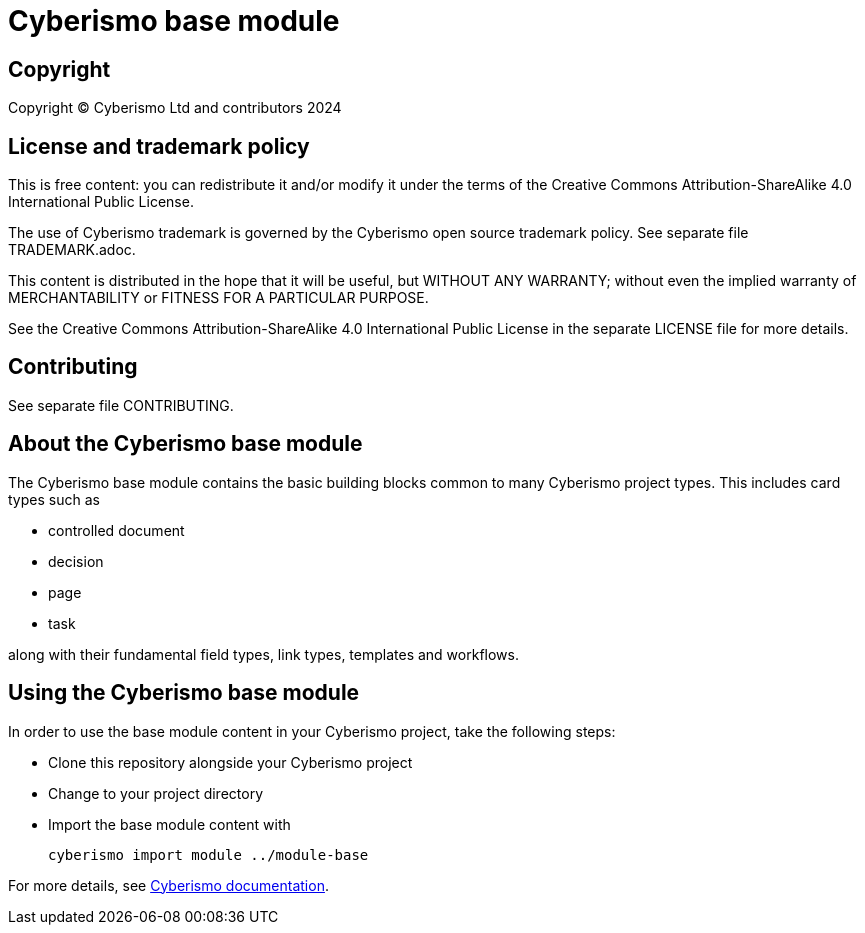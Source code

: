 = Cyberismo base module

== Copyright

Copyright © Cyberismo Ltd and contributors 2024

== License and trademark policy

This is free content: you can redistribute it and/or modify it under the terms of the Creative Commons Attribution-ShareAlike 4.0 International Public License.

The use of Cyberismo trademark is governed by the Cyberismo open source trademark policy. See separate file TRADEMARK.adoc.

This content is distributed in the hope that it will be useful, but WITHOUT ANY WARRANTY; without even the implied warranty of MERCHANTABILITY or FITNESS FOR A PARTICULAR PURPOSE.

See the Creative Commons Attribution-ShareAlike 4.0 International Public License in the separate LICENSE file for more details.

== Contributing

See separate file CONTRIBUTING.

== About the Cyberismo base module

The Cyberismo base module contains the basic building blocks common to many Cyberismo project types. This includes card types such as

* controlled document
* decision
* page
* task

along with their fundamental field types, link types, templates and workflows.

== Using the Cyberismo base module

In order to use the base module content in your Cyberismo project, take the following steps:

* Clone this repository alongside your Cyberismo project
* Change to your project directory
* Import the base module content with

    cyberismo import module ../module-base

For more details, see https://docs.cyberismo.com[Cyberismo documentation].

